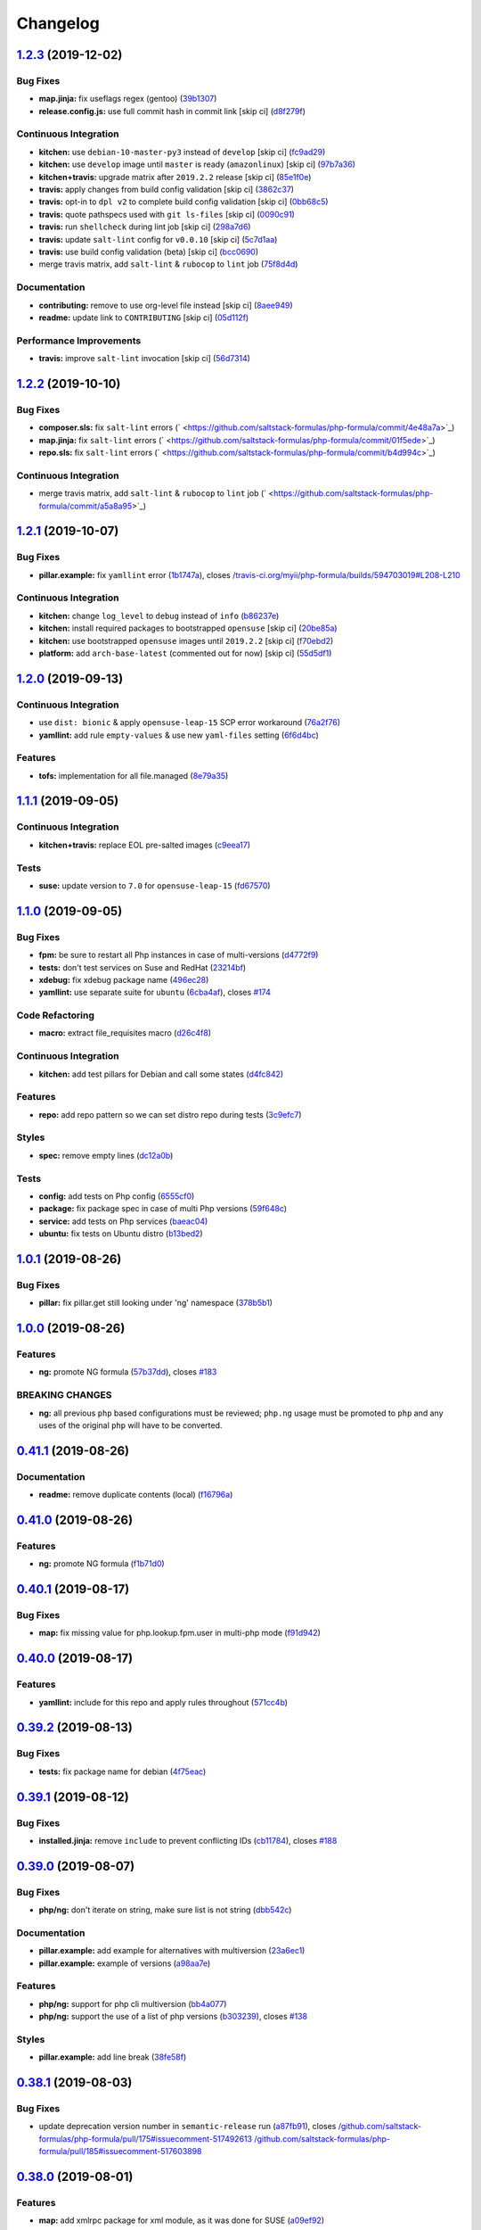 
Changelog
=========

`1.2.3 <https://github.com/saltstack-formulas/php-formula/compare/v1.2.2...v1.2.3>`_ (2019-12-02)
-----------------------------------------------------------------------------------------------------

Bug Fixes
^^^^^^^^^


* **map.jinja:** fix useflags regex (gentoo) (\ `39b1307 <https://github.com/saltstack-formulas/php-formula/commit/39b130767104a5486c99f14df593669ee3705f01>`_\ )
* **release.config.js:** use full commit hash in commit link [skip ci] (\ `d8f279f <https://github.com/saltstack-formulas/php-formula/commit/d8f279f9cd75e30f1276c7f5dae6b48827670421>`_\ )

Continuous Integration
^^^^^^^^^^^^^^^^^^^^^^


* **kitchen:** use ``debian-10-master-py3`` instead of ``develop`` [skip ci] (\ `fc9ad29 <https://github.com/saltstack-formulas/php-formula/commit/fc9ad298747d2df6714c3bcc3f4c166a0fae6630>`_\ )
* **kitchen:** use ``develop`` image until ``master`` is ready (\ ``amazonlinux``\ ) [skip ci] (\ `97b7a36 <https://github.com/saltstack-formulas/php-formula/commit/97b7a36aa7a22278c86ea81853d32a6a0172a481>`_\ )
* **kitchen+travis:** upgrade matrix after ``2019.2.2`` release [skip ci] (\ `85e1f0e <https://github.com/saltstack-formulas/php-formula/commit/85e1f0ec25fe3ec0b99271a053f41ea7657f4d15>`_\ )
* **travis:** apply changes from build config validation [skip ci] (\ `3862c37 <https://github.com/saltstack-formulas/php-formula/commit/3862c37d06f3a57202d7b5b42a572aa6bbfaa839>`_\ )
* **travis:** opt-in to ``dpl v2`` to complete build config validation [skip ci] (\ `0bb68c5 <https://github.com/saltstack-formulas/php-formula/commit/0bb68c5b1796087215c254afde7b63fbed893fb2>`_\ )
* **travis:** quote pathspecs used with ``git ls-files`` [skip ci] (\ `0090c91 <https://github.com/saltstack-formulas/php-formula/commit/0090c91b606f6d4ed5926d1b1985f2a1867b49af>`_\ )
* **travis:** run ``shellcheck`` during lint job [skip ci] (\ `298a7d6 <https://github.com/saltstack-formulas/php-formula/commit/298a7d61c26902c0193c887705e290158e866d23>`_\ )
* **travis:** update ``salt-lint`` config for ``v0.0.10`` [skip ci] (\ `5c7d1aa <https://github.com/saltstack-formulas/php-formula/commit/5c7d1aa5016705da9645161e96e6be676866bc41>`_\ )
* **travis:** use build config validation (beta) [skip ci] (\ `bcc0690 <https://github.com/saltstack-formulas/php-formula/commit/bcc0690c8ac5f462d1dd5fb28d4f563987126a28>`_\ )
* merge travis matrix, add ``salt-lint`` & ``rubocop`` to ``lint`` job (\ `75f8d4d <https://github.com/saltstack-formulas/php-formula/commit/75f8d4dcb8cc6431f9bbc43dab97ece141d16d74>`_\ )

Documentation
^^^^^^^^^^^^^


* **contributing:** remove to use org-level file instead [skip ci] (\ `8aee949 <https://github.com/saltstack-formulas/php-formula/commit/8aee949cab703e4d989c20c000a628bfbf1c6fcb>`_\ )
* **readme:** update link to ``CONTRIBUTING`` [skip ci] (\ `05d112f <https://github.com/saltstack-formulas/php-formula/commit/05d112f63b5ebf0e117d2c181fdc02cf8ea6dbac>`_\ )

Performance Improvements
^^^^^^^^^^^^^^^^^^^^^^^^


* **travis:** improve ``salt-lint`` invocation [skip ci] (\ `56d7314 <https://github.com/saltstack-formulas/php-formula/commit/56d73148b31bb2f81adedb023748cd8a461ee0e3>`_\ )

`1.2.2 <https://github.com/saltstack-formulas/php-formula/compare/v1.2.1...v1.2.2>`_ (2019-10-10)
-----------------------------------------------------------------------------------------------------

Bug Fixes
^^^^^^^^^


* **composer.sls:** fix ``salt-lint`` errors (\ ` <https://github.com/saltstack-formulas/php-formula/commit/4e48a7a>`_\ )
* **map.jinja:** fix ``salt-lint`` errors (\ ` <https://github.com/saltstack-formulas/php-formula/commit/01f5ede>`_\ )
* **repo.sls:** fix ``salt-lint`` errors (\ ` <https://github.com/saltstack-formulas/php-formula/commit/b4d994c>`_\ )

Continuous Integration
^^^^^^^^^^^^^^^^^^^^^^


* merge travis matrix, add ``salt-lint`` & ``rubocop`` to ``lint`` job (\ ` <https://github.com/saltstack-formulas/php-formula/commit/a5a8a95>`_\ )

`1.2.1 <https://github.com/saltstack-formulas/php-formula/compare/v1.2.0...v1.2.1>`_ (2019-10-07)
-----------------------------------------------------------------------------------------------------

Bug Fixes
^^^^^^^^^


* **pillar.example:** fix ``yamllint`` error (\ `1b1747a <https://github.com/saltstack-formulas/php-formula/commit/1b1747a>`_\ ), closes `/travis-ci.org/myii/php-formula/builds/594703019#L208-L210 <https://github.com//travis-ci.org/myii/php-formula/builds/594703019/issues/L208-L210>`_

Continuous Integration
^^^^^^^^^^^^^^^^^^^^^^


* **kitchen:** change ``log_level`` to ``debug`` instead of ``info`` (\ `b86237e <https://github.com/saltstack-formulas/php-formula/commit/b86237e>`_\ )
* **kitchen:** install required packages to bootstrapped ``opensuse`` [skip ci] (\ `20be85a <https://github.com/saltstack-formulas/php-formula/commit/20be85a>`_\ )
* **kitchen:** use bootstrapped ``opensuse`` images until ``2019.2.2`` [skip ci] (\ `f70ebd2 <https://github.com/saltstack-formulas/php-formula/commit/f70ebd2>`_\ )
* **platform:** add ``arch-base-latest`` (commented out for now) [skip ci] (\ `55d5df1 <https://github.com/saltstack-formulas/php-formula/commit/55d5df1>`_\ )

`1.2.0 <https://github.com/saltstack-formulas/php-formula/compare/v1.1.1...v1.2.0>`_ (2019-09-13)
-----------------------------------------------------------------------------------------------------

Continuous Integration
^^^^^^^^^^^^^^^^^^^^^^


* use ``dist: bionic`` & apply ``opensuse-leap-15`` SCP error workaround (\ `76a2f76 <https://github.com/saltstack-formulas/php-formula/commit/76a2f76>`_\ )
* **yamllint:** add rule ``empty-values`` & use new ``yaml-files`` setting (\ `6f6d4bc <https://github.com/saltstack-formulas/php-formula/commit/6f6d4bc>`_\ )

Features
^^^^^^^^


* **tofs:** implementation for all file.managed (\ `8e79a35 <https://github.com/saltstack-formulas/php-formula/commit/8e79a35>`_\ )

`1.1.1 <https://github.com/saltstack-formulas/php-formula/compare/v1.1.0...v1.1.1>`_ (2019-09-05)
-----------------------------------------------------------------------------------------------------

Continuous Integration
^^^^^^^^^^^^^^^^^^^^^^


* **kitchen+travis:** replace EOL pre-salted images (\ `c9eea17 <https://github.com/saltstack-formulas/php-formula/commit/c9eea17>`_\ )

Tests
^^^^^


* **suse:** update version to ``7.0`` for ``opensuse-leap-15`` (\ `fd67570 <https://github.com/saltstack-formulas/php-formula/commit/fd67570>`_\ )

`1.1.0 <https://github.com/saltstack-formulas/php-formula/compare/v1.0.1...v1.1.0>`_ (2019-09-05)
-----------------------------------------------------------------------------------------------------

Bug Fixes
^^^^^^^^^


* **fpm:** be sure to restart all Php instances in case of multi-versions (\ `d4772f9 <https://github.com/saltstack-formulas/php-formula/commit/d4772f9>`_\ )
* **tests:** don't test services on Suse and RedHat (\ `23214bf <https://github.com/saltstack-formulas/php-formula/commit/23214bf>`_\ )
* **xdebug:** fix xdebug package name (\ `496ec28 <https://github.com/saltstack-formulas/php-formula/commit/496ec28>`_\ )
* **yamllint:** use separate suite for ``ubuntu`` (\ `6cba4af <https://github.com/saltstack-formulas/php-formula/commit/6cba4af>`_\ ), closes `#174 <https://github.com/saltstack-formulas/php-formula/issues/174>`_

Code Refactoring
^^^^^^^^^^^^^^^^


* **macro:** extract file_requisites macro (\ `d26c4f8 <https://github.com/saltstack-formulas/php-formula/commit/d26c4f8>`_\ )

Continuous Integration
^^^^^^^^^^^^^^^^^^^^^^


* **kitchen:** add test pillars for Debian and call some states (\ `d4fc842 <https://github.com/saltstack-formulas/php-formula/commit/d4fc842>`_\ )

Features
^^^^^^^^


* **repo:** add repo pattern so we can set distro repo during tests (\ `3c9efc7 <https://github.com/saltstack-formulas/php-formula/commit/3c9efc7>`_\ )

Styles
^^^^^^


* **spec:** remove empty lines (\ `dc12a0b <https://github.com/saltstack-formulas/php-formula/commit/dc12a0b>`_\ )

Tests
^^^^^


* **config:** add tests on Php config (\ `6555cf0 <https://github.com/saltstack-formulas/php-formula/commit/6555cf0>`_\ )
* **package:** fix package spec in case of multi Php versions (\ `59f648c <https://github.com/saltstack-formulas/php-formula/commit/59f648c>`_\ )
* **service:** add tests on Php services (\ `baeac04 <https://github.com/saltstack-formulas/php-formula/commit/baeac04>`_\ )
* **ubuntu:** fix tests on Ubuntu distro (\ `b13bed2 <https://github.com/saltstack-formulas/php-formula/commit/b13bed2>`_\ )

`1.0.1 <https://github.com/saltstack-formulas/php-formula/compare/v1.0.0...v1.0.1>`_ (2019-08-26)
-----------------------------------------------------------------------------------------------------

Bug Fixes
^^^^^^^^^


* **pillar:** fix pillar.get still looking under 'ng' namespace (\ `378b5b1 <https://github.com/saltstack-formulas/php-formula/commit/378b5b1>`_\ )

`1.0.0 <https://github.com/saltstack-formulas/php-formula/compare/v0.41.1...v1.0.0>`_ (2019-08-26)
------------------------------------------------------------------------------------------------------

Features
^^^^^^^^


* **ng:** promote NG formula (\ `57b37dd <https://github.com/saltstack-formulas/php-formula/commit/57b37dd>`_\ ), closes `#183 <https://github.com/saltstack-formulas/php-formula/issues/183>`_

BREAKING CHANGES
^^^^^^^^^^^^^^^^


* **ng:** all previous ``php`` based configurations must be reviewed;
  ``php.ng`` usage must be promoted to ``php`` and any uses of the original
  ``php`` will have to be converted.

`0.41.1 <https://github.com/saltstack-formulas/php-formula/compare/v0.41.0...v0.41.1>`_ (2019-08-26)
--------------------------------------------------------------------------------------------------------

Documentation
^^^^^^^^^^^^^


* **readme:** remove duplicate contents (local) (\ `f16796a <https://github.com/saltstack-formulas/php-formula/commit/f16796a>`_\ )

`0.41.0 <https://github.com/saltstack-formulas/php-formula/compare/v0.40.1...v0.41.0>`_ (2019-08-26)
--------------------------------------------------------------------------------------------------------

Features
^^^^^^^^


* **ng:** promote NG formula (\ `f1b71d0 <https://github.com/saltstack-formulas/php-formula/commit/f1b71d0>`_\ )

`0.40.1 <https://github.com/saltstack-formulas/php-formula/compare/v0.40.0...v0.40.1>`_ (2019-08-17)
--------------------------------------------------------------------------------------------------------

Bug Fixes
^^^^^^^^^


* **map:** fix missing value for php.lookup.fpm.user in multi-php mode (\ `f91d942 <https://github.com/saltstack-formulas/php-formula/commit/f91d942>`_\ )

`0.40.0 <https://github.com/saltstack-formulas/php-formula/compare/v0.39.2...v0.40.0>`_ (2019-08-17)
--------------------------------------------------------------------------------------------------------

Features
^^^^^^^^


* **yamllint:** include for this repo and apply rules throughout (\ `571cc4b <https://github.com/saltstack-formulas/php-formula/commit/571cc4b>`_\ )

`0.39.2 <https://github.com/saltstack-formulas/php-formula/compare/v0.39.1...v0.39.2>`_ (2019-08-13)
--------------------------------------------------------------------------------------------------------

Bug Fixes
^^^^^^^^^


* **tests:** fix package name for debian (\ `4f75eac <https://github.com/saltstack-formulas/php-formula/commit/4f75eac>`_\ )

`0.39.1 <https://github.com/saltstack-formulas/php-formula/compare/v0.39.0...v0.39.1>`_ (2019-08-12)
--------------------------------------------------------------------------------------------------------

Bug Fixes
^^^^^^^^^


* **installed.jinja:** remove ``include`` to prevent conflicting IDs (\ `cb11784 <https://github.com/saltstack-formulas/php-formula/commit/cb11784>`_\ ), closes `#188 <https://github.com/saltstack-formulas/php-formula/issues/188>`_

`0.39.0 <https://github.com/saltstack-formulas/php-formula/compare/v0.38.1...v0.39.0>`_ (2019-08-07)
--------------------------------------------------------------------------------------------------------

Bug Fixes
^^^^^^^^^


* **php/ng:** don't iterate on string, make sure list is not string (\ `dbb542c <https://github.com/saltstack-formulas/php-formula/commit/dbb542c>`_\ )

Documentation
^^^^^^^^^^^^^


* **pillar.example:** add example for alternatives with multiversion (\ `23a6ec1 <https://github.com/saltstack-formulas/php-formula/commit/23a6ec1>`_\ )
* **pillar.example:** example of versions (\ `a98aa7e <https://github.com/saltstack-formulas/php-formula/commit/a98aa7e>`_\ )

Features
^^^^^^^^


* **php/ng:** support for php cli multiversion (\ `bb4a077 <https://github.com/saltstack-formulas/php-formula/commit/bb4a077>`_\ )
* **php/ng:** support the use of a list of php versions (\ `b303239 <https://github.com/saltstack-formulas/php-formula/commit/b303239>`_\ ), closes `#138 <https://github.com/saltstack-formulas/php-formula/issues/138>`_

Styles
^^^^^^


* **pillar.example:** add line break (\ `38fe58f <https://github.com/saltstack-formulas/php-formula/commit/38fe58f>`_\ )

`0.38.1 <https://github.com/saltstack-formulas/php-formula/compare/v0.38.0...v0.38.1>`_ (2019-08-03)
--------------------------------------------------------------------------------------------------------

Bug Fixes
^^^^^^^^^


* update deprecation version number in ``semantic-release`` run (\ `a87fb91 <https://github.com/saltstack-formulas/php-formula/commit/a87fb91>`_\ ), closes `/github.com/saltstack-formulas/php-formula/pull/175#issuecomment-517492613 <https://github.com//github.com/saltstack-formulas/php-formula/pull/175/issues/issuecomment-517492613>`_ `/github.com/saltstack-formulas/php-formula/pull/185#issuecomment-517603898 <https://github.com//github.com/saltstack-formulas/php-formula/pull/185/issues/issuecomment-517603898>`_

`0.38.0 <https://github.com/saltstack-formulas/php-formula/compare/v0.37.1...v0.38.0>`_ (2019-08-01)
--------------------------------------------------------------------------------------------------------

Features
^^^^^^^^


* **map:** add xmlrpc package for xml module, as it was done for SUSE (\ `a09ef92 <https://github.com/saltstack-formulas/php-formula/commit/a09ef92>`_\ )

`0.37.1 <https://github.com/saltstack-formulas/php-formula/compare/v0.37.0...v0.37.1>`_ (2019-08-01)
--------------------------------------------------------------------------------------------------------

Bug Fixes
^^^^^^^^^


* add warning message for ng states (\ `d45bae8 <https://github.com/saltstack-formulas/php-formula/commit/d45bae8>`_\ )
* allow muting deprecation warning via. pillar/config entry (\ `8e7471e <https://github.com/saltstack-formulas/php-formula/commit/8e7471e>`_\ )
* change message to warn about upcoming deprecation (\ `e97eeae <https://github.com/saltstack-formulas/php-formula/commit/e97eeae>`_\ )
* warn formula users ng states will be promoted in ``v1.0.0`` (\ `d033381 <https://github.com/saltstack-formulas/php-formula/commit/d033381>`_\ )
* **pillar_from_files:** use ``{}`` pillar files to ensure tests pass (\ `1a5d734 <https://github.com/saltstack-formulas/php-formula/commit/1a5d734>`_\ )
* **readme:** add warning in  docs/README.rst (\ `3ac59e4 <https://github.com/saltstack-formulas/php-formula/commit/3ac59e4>`_\ )

`0.37.0 <https://github.com/saltstack-formulas/php-formula/compare/v0.36.0...v0.37.0>`_ (2019-07-09)
--------------------------------------------------------------------------------------------------------

Bug Fixes
^^^^^^^^^


* **mods:** fixup for `#181 <https://github.com/saltstack-formulas/php-formula/issues/181>`_ (\ `e2d7b4b <https://github.com/saltstack-formulas/php-formula/commit/e2d7b4b>`_\ )

Features
^^^^^^^^


* **mods:** added some mods support for FreeBSD (\ `3f6c0bc <https://github.com/saltstack-formulas/php-formula/commit/3f6c0bc>`_\ )

`0.36.0 <https://github.com/saltstack-formulas/php-formula/compare/v0.35.1...v0.36.0>`_ (2019-06-29)
--------------------------------------------------------------------------------------------------------

Documentation
^^^^^^^^^^^^^


* **readme:** update with modules, bz2 & dba (\ `5e04187 <https://github.com/saltstack-formulas/php-formula/commit/5e04187>`_\ )

Features
^^^^^^^^


* add 'bz2' and 'dba' module support (\ `758ae88 <https://github.com/saltstack-formulas/php-formula/commit/758ae88>`_\ )

`0.35.1 <https://github.com/saltstack-formulas/php-formula/compare/v0.35.0...v0.35.1>`_ (2019-06-28)
--------------------------------------------------------------------------------------------------------

Documentation
^^^^^^^^^^^^^


* merge latest changes from ``template-formula`` (\ `4af569a <https://github.com/saltstack-formulas/php-formula/commit/4af569a>`_\ ), closes `#179 <https://github.com/saltstack-formulas/php-formula/issues/179>`_

`0.35.0 <https://github.com/saltstack-formulas/php-formula/compare/v0.34.0...v0.35.0>`_ (2019-06-27)
--------------------------------------------------------------------------------------------------------

Features
^^^^^^^^


* **semantic-release:** add support of semantic-release (\ `cdd206a <https://github.com/saltstack-formulas/php-formula/commit/cdd206a>`_\ )
